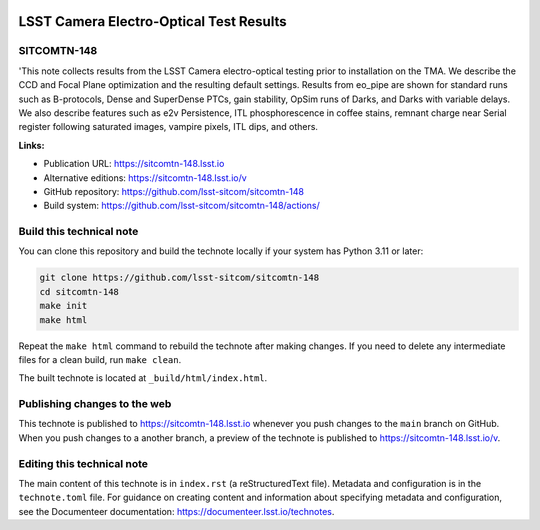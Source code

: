 .. image:: https://img.shields.io/badge/sitcomtn--148-lsst.io-brightgreen.svg
   :target: https://sitcomtn-148.lsst.io
.. image:: https://github.com/lsst-sitcom/sitcomtn-148/workflows/CI/badge.svg
   :target: https://github.com/lsst-sitcom/sitcomtn-148/actions/

########################################
LSST Camera Electro-Optical Test Results
########################################

SITCOMTN-148
============

'This note collects results from the LSST Camera electro-optical testing prior to installation on the TMA. We describe the CCD and Focal Plane optimization and the resulting default settings. Results from eo_pipe are shown for standard runs such as B-protocols, Dense and SuperDense PTCs, gain stability, OpSim runs of Darks, and Darks with variable delays. We also describe features such as e2v Persistence, ITL phosphorescence in coffee stains, remnant charge near Serial register following saturated images, vampire pixels, ITL dips, and others.

**Links:**

- Publication URL: https://sitcomtn-148.lsst.io
- Alternative editions: https://sitcomtn-148.lsst.io/v
- GitHub repository: https://github.com/lsst-sitcom/sitcomtn-148
- Build system: https://github.com/lsst-sitcom/sitcomtn-148/actions/


Build this technical note
=========================

You can clone this repository and build the technote locally if your system has Python 3.11 or later:

.. code-block:: bash

   git clone https://github.com/lsst-sitcom/sitcomtn-148
   cd sitcomtn-148
   make init
   make html

Repeat the ``make html`` command to rebuild the technote after making changes.
If you need to delete any intermediate files for a clean build, run ``make clean``.

The built technote is located at ``_build/html/index.html``.

Publishing changes to the web
=============================

This technote is published to https://sitcomtn-148.lsst.io whenever you push changes to the ``main`` branch on GitHub.
When you push changes to a another branch, a preview of the technote is published to https://sitcomtn-148.lsst.io/v.

Editing this technical note
===========================

The main content of this technote is in ``index.rst`` (a reStructuredText file).
Metadata and configuration is in the ``technote.toml`` file.
For guidance on creating content and information about specifying metadata and configuration, see the Documenteer documentation: https://documenteer.lsst.io/technotes.
